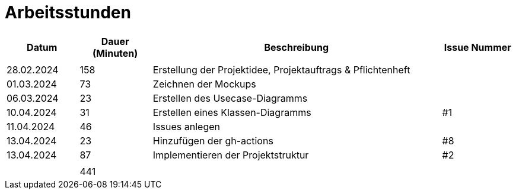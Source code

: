 = Arbeitsstunden

[cols="1, 1, 4, 1", options="header"]
|===
| *Datum* | *Dauer (Minuten)* | *Beschreibung* | *Issue Nummer*
|  |  |  |
| 28.02.2024 | 158 | Erstellung der Projektidee, Projektauftrags & Pflichtenheft |
| 01.03.2024 | 73 | Zeichnen der Mockups |
| 06.03.2024 | 23 | Erstellen des Usecase-Diagramms |
| 10.04.2024 | 31 | Erstellen eines Klassen-Diagramms | #1
| 11.04.2024 | 46 | Issues anlegen |
| 13.04.2024 | 23 | Hinzufügen der gh-actions | #8
| 13.04.2024 | 87 | Implementieren der Projektstruktur | #2
|  |  |  |
|  | 441 |  |
|===